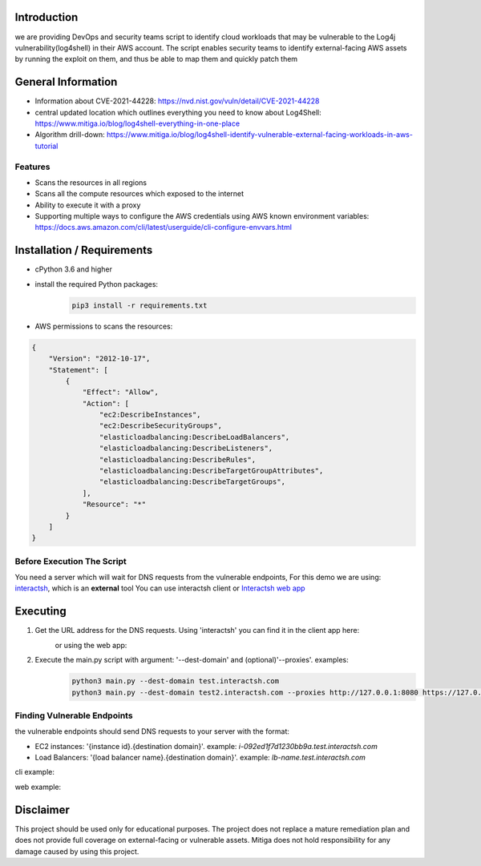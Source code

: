 .. image:: images/Mitiga_logo.png

Introduction
-------------
we are providing DevOps and security teams script to identify cloud workloads that may be vulnerable to the Log4j vulnerability(log4shell) in their AWS account. The script enables security teams to identify external-facing AWS assets by running the exploit on them, and thus be able to map them and quickly patch them


General Information
-------------------

- Information about CVE-2021-44228: https://nvd.nist.gov/vuln/detail/CVE-2021-44228
- central updated location which outlines everything you need to know about Log4Shell: https://www.mitiga.io/blog/log4shell-everything-in-one-place
- Algorithm drill-down: https://www.mitiga.io/blog/log4shell-identify-vulnerable-external-facing-workloads-in-aws-tutorial

Features
########
* Scans the resources in all regions
* Scans all the compute resources which exposed to the internet
* Ability to execute it with a proxy
* Supporting multiple ways to configure the AWS credentials using AWS known environment variables: `<https://docs.aws.amazon.com/cli/latest/userguide/cli-configure-envvars.html>`_

Installation / Requirements
---------------------------
* cPython 3.6 and higher
* install the required Python packages:
    .. code-block:: console

        pip3 install -r requirements.txt

* AWS permissions to scans the resources:
.. code-block:: json

    {
        "Version": "2012-10-17",
        "Statement": [
            {
                "Effect": "Allow",
                "Action": [
                    "ec2:DescribeInstances",
                    "ec2:DescribeSecurityGroups",
                    "elasticloadbalancing:DescribeLoadBalancers",
                    "elasticloadbalancing:DescribeListeners",
                    "elasticloadbalancing:DescribeRules",
                    "elasticloadbalancing:DescribeTargetGroupAttributes",
                    "elasticloadbalancing:DescribeTargetGroups",
                ],
                "Resource": "*"
            }
        ]
    }


Before Execution The Script
########
You need a server which will wait for DNS requests from the vulnerable endpoints,
For this demo we are using: `interactsh <https://github.com/projectdiscovery/interactsh>`_, which is an **external** tool You can use interactsh client or `Interactsh web app <https://app.interactsh.com/#/>`_

Executing
---------------------------
1. Get the URL address for the DNS requests. Using 'interactsh' you can find it in the client app here:
    .. image:: images/interactshdomain.png
    or using the web app:
        .. image:: images/webinteractsh.png

2. Execute the main.py script with argument: '--dest-domain' and (optional)'--proxies'. examples:
    .. code-block:: console

        python3 main.py --dest-domain test.interactsh.com
        python3 main.py --dest-domain test2.interactsh.com --proxies http://127.0.0.1:8080 https://127.0.0.1:8080

Finding Vulnerable Endpoints
########
the vulnerable endpoints should send DNS requests to your server with the format:

- EC2 instances: '{instance id}.{destination domain}'. example: *i-092ed1f7d1230bb9a.test.interactsh.com*
- Load Balancers: '{load balancer name}.{destination domain}'. example: *lb-name.test.interactsh.com*

cli example:

.. image:: images/interactshresult.png


web example:

.. image:: images/webinteractsh_result.png

Disclaimer
---------------------------
This project should be used only for educational purposes. The project does not replace a mature remediation plan and does not provide full coverage on external-facing or vulnerable assets. Mitiga does not hold responsibility for any damage caused by using this project.

